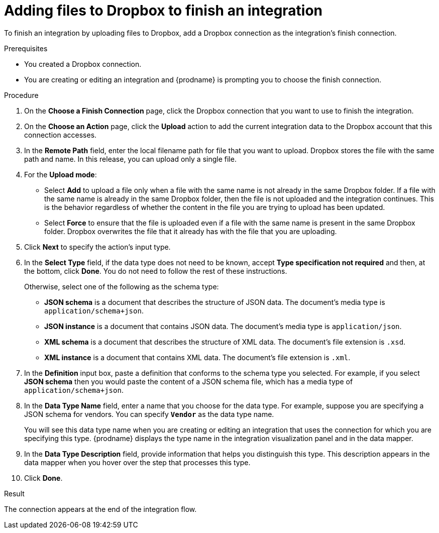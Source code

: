 // This module is included in the following assemblies:
// as_connecting-to-dropbox.adoc

[id='adding-dropbox-connection-finish_{context}']
= Adding files to Dropbox to finish an integration

To finish an integration by uploading files to Dropbox,
add a Dropbox connection as the integration's finish connection.

.Prerequisites
* You created a Dropbox connection. 
* You are creating or editing an integration and {prodname} is prompting
you to choose the finish connection. 

.Procedure

. On the *Choose a Finish Connection* page, click the Dropbox connection that
you want to use to finish the integration. 
. On the *Choose an Action* page, click the *Upload* 
action to add the current integration data to the
Dropbox account that this connection accesses. 
. In the *Remote Path* field, enter the 
local filename path for file that you want to upload. Dropbox stores the file with the 
same path and name. In this release, you can upload only a single file. 
. For the *Upload mode*:
+
* Select *Add* to upload a file only when a file with the same name is not already
in the same Dropbox folder. If a file with the same name is already
in the same Dropbox folder, then the file is not uploaded and the integration continues.
This is the behavior regardless of whether the content in the file you are trying to
upload has been updated. 
* Select *Force* to ensure that the file is uploaded even if a file with the
same name is present in the same Dropbox folder. Dropbox overwrites the file
that it already has with the file that you are uploading. 
. Click *Next* to specify the action's input type. 

. In the *Select Type* field, if the data type does not need to be known, 
accept *Type specification not required* 
and then, at the bottom, click *Done*. You do not need to follow the rest of these
instructions. 
+
Otherwise, select one of the following as the schema type:
+
* *JSON schema* is a document that describes the structure of JSON data.
The document's media type is `application/schema+json`. 
* *JSON instance* is a document that contains JSON data. The document's 
media type is `application/json`. 
* *XML schema* is a document that describes the structure of XML data.
The document's file extension is `.xsd`.
* *XML instance* is a document that contains XML data. The
document's file extension is `.xml`. 

. In the *Definition* input box, paste a definition that conforms to the
schema type you selected. 
For example, if you select *JSON schema* then you would paste the content of
a JSON schema file, which has a media type of `application/schema+json`.

. In the *Data Type Name* field, enter a name that you choose for the
data type. For example, suppose you are specifying a JSON schema for
vendors. You can specify `*Vendor*` as the data type name. 
+
You will see this data type name when you are creating 
or editing an integration that uses the connection
for which you are specifying this type. {prodname} displays the type name
in the integration visualization panel and in the data mapper. 

. In the *Data Type Description* field, provide information that helps you
distinguish this type. This description appears in the data mapper when 
you hover over the step that processes this type. 
. Click *Done*. 

.Result
The connection appears at the end of the integration flow. 

